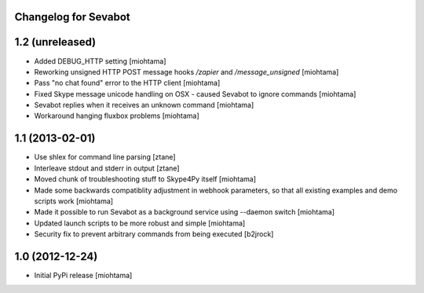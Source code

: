 Changelog for Sevabot
-------------------------

1.2 (unreleased)
----------------

- Added DEBUG_HTTP setting [miohtama]

- Reworking unsigned HTTP POST message hooks */zapier* and */message_unsigned* [miohtama]

- Pass "no chat found" error to the HTTP client [miohtama]

- Fixed Skype message unicode handling on OSX - caused Sevabot to ignore commands [miohtama]

- Sevabot replies when it receives an unknown command [miohtama]

- Workaround hanging fluxbox problems [miohtama]

1.1 (2013-02-01)
----------------

- Use shlex for command line parsing [ztane]

- Interleave stdout and stderr in output [ztane]

- Moved chunk of troubleshooting stuff to Skype4Py itself [miohtama]

- Made some backwards compatiblity adjustment in webhook parameters,
  so that all existing examples and demo scripts work [miohtama]

- Made it possible to run Sevabot as a background service using --daemon switch [miohtama]

- Updated launch scripts to be more robust and simple [miohtama]

- Security fix to prevent arbitrary commands from being executed [b2jrock]

1.0 (2012-12-24)
----------------

- Initial PyPi release [miohtama]


